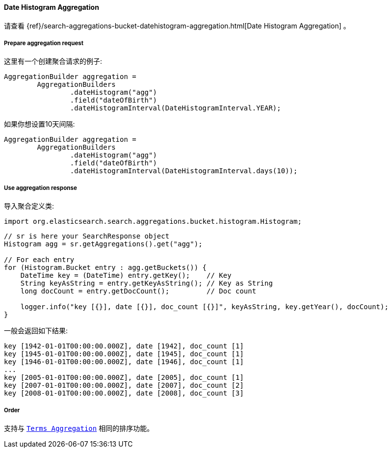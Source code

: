 [[java-aggs-bucket-datehistogram]]
==== Date Histogram Aggregation

请查看
{ref}/search-aggregations-bucket-datehistogram-aggregation.html[Date Histogram Aggregation]
。


===== Prepare aggregation request

这里有一个创建聚合请求的例子:

[source,java]
--------------------------------------------------
AggregationBuilder aggregation =
        AggregationBuilders
                .dateHistogram("agg")
                .field("dateOfBirth")
                .dateHistogramInterval(DateHistogramInterval.YEAR);
--------------------------------------------------

如果你想设置10天间隔:

[source,java]
--------------------------------------------------
AggregationBuilder aggregation =
        AggregationBuilders
                .dateHistogram("agg")
                .field("dateOfBirth")
                .dateHistogramInterval(DateHistogramInterval.days(10));
--------------------------------------------------


===== Use aggregation response

导入聚合定义类:

[source,java]
--------------------------------------------------
import org.elasticsearch.search.aggregations.bucket.histogram.Histogram;
--------------------------------------------------

[source,java]
--------------------------------------------------
// sr is here your SearchResponse object
Histogram agg = sr.getAggregations().get("agg");

// For each entry
for (Histogram.Bucket entry : agg.getBuckets()) {
    DateTime key = (DateTime) entry.getKey();    // Key
    String keyAsString = entry.getKeyAsString(); // Key as String
    long docCount = entry.getDocCount();         // Doc count

    logger.info("key [{}], date [{}], doc_count [{}]", keyAsString, key.getYear(), docCount);
}
--------------------------------------------------

一般会返回如下结果:

[source,text]
--------------------------------------------------
key [1942-01-01T00:00:00.000Z], date [1942], doc_count [1]
key [1945-01-01T00:00:00.000Z], date [1945], doc_count [1]
key [1946-01-01T00:00:00.000Z], date [1946], doc_count [1]
...
key [2005-01-01T00:00:00.000Z], date [2005], doc_count [1]
key [2007-01-01T00:00:00.000Z], date [2007], doc_count [2]
key [2008-01-01T00:00:00.000Z], date [2008], doc_count [3]
--------------------------------------------------

===== Order

支持与 <<java-aggs-bucket-terms,`Terms Aggregation`>> 相同的排序功能。

